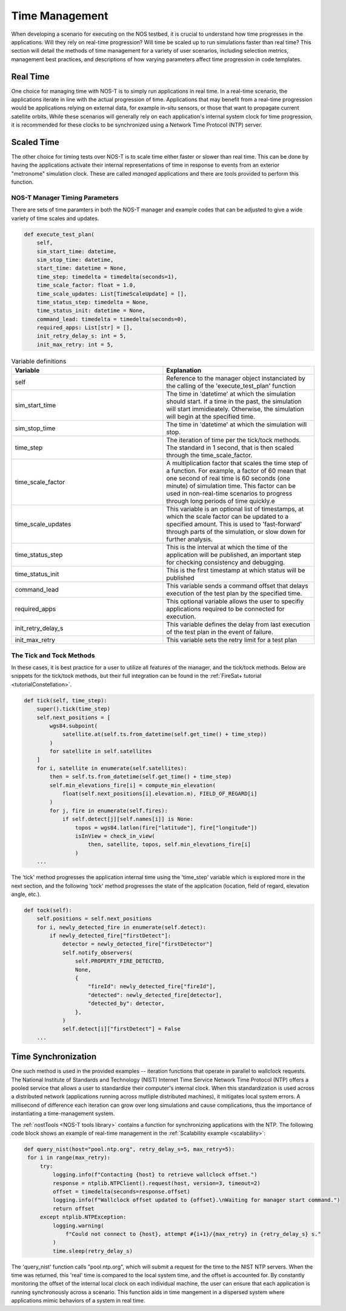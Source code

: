 .. _timeManagement:

Time Management
===============

When developing a scenario for executing on the NOS testbed, it is crucial to understand how time progresses in the applications. Will they rely on real-time progression? Will time be scaled up to run simulations faster than real time? This section will detail the methods of time management for a variety of user scenarios, including selection metrics, management best practices, and descriptions of how varying parameters affect time progression in code templates. 

Real Time
---------

One choice for managing time with NOS-T is to simply run applications in real time. In a real-time scenario, the applications iterate in line with the actual progression of time. Applications that may benefit from a real-time progression  would be applications relying on external data, for example in-situ sensors, or those that want to propagate current satellite orbits. While these scenarios will generally rely on each application's internal system clock for time progression, it is recommended for these clocks to be synchronized using a Network Time Protocol (NTP) server.

Scaled Time
-----------

The other choice for timing tests over NOS-T is to scale time either faster or slower than real time. This can be done by having the applications activate their internal representations of time in response to events from an exterior "metronome" simulation clock.  These are called *managed* applications and there are tools provided to perform this function. 


NOS-T Manager Timing Parameters 
^^^^^^^^^^^^^^^^^^^^^^^^^^^^^^^

There are sets of time paramters in both the NOS-T manager and example codes that can be adjusted to give a wide variety of time scales and updates. 

.. code-block:: python3

    def execute_test_plan(
        self,
        sim_start_time: datetime,
        sim_stop_time: datetime,
        start_time: datetime = None,
        time_step: timedelta = timedelta(seconds=1),
        time_scale_factor: float = 1.0,
        time_scale_updates: List[TimeScaleUpdate] = [],
        time_status_step: timedelta = None,
        time_status_init: datetime = None,
        command_lead: timedelta = timedelta(seconds=0),
        required_apps: List[str] = [],
        init_retry_delay_s: int = 5,
        init_max_retry: int = 5,


.. list-table:: Variable definitions
   :widths: 50 50
   :header-rows: 1

   * - Variable
     - Explanation
   * - self
     - Reference to the manager object instanciated by the calling of the 'execute_test_plan' function
   * - sim_start_time
     - The time in 'datetime' at which the simulation should start. If a time in the past, the simulation will start immidieately. Otherwise, the simulation will begin at the specified time.
   * - sim_stop_time
     - The time in 'datetime' at which the simulation will stop.
   * - time_step
     - The iteration of time per the tick/tock methods. The standard in 1 second, that is then scaled through the time_scale_factor.
   * - time_scale_factor
     - A multiplication factor that scales the time step of a function. For example, a factor of 60  mean that one second of real time is 60 seconds (one minute) of simulation time. This factor can be used in non-real-time scenarios to progress through long periods of time quickly.e
   * - time_scale_updates
     - This variable is an optional list of timestamps, at which the scale factor can be updated to a specified amount. This is used to 'fast-forward' through parts of the simulation, or slow down for further analysis.
   * - time_status_step
     - This is the interval at which the time of the application will be published, an important step for checking consistency and debugging.
   * - time_status_init
     - This is the first timestamp at which status will be published
   * - command_lead
     - This variable sends a command offset that delays execution of the test plan by the specified time.
   * - required_apps
     - This optional variable allows the user to specifiy applications required to be connected for execution.
   * - init_retry_delay_s
     - This variable defines the delay from last execution of the test plan in the event of failure.
   * - init_max_retry
     - This variable sets the retry limit for a test plan



The Tick and Tock Methods
^^^^^^^^^^^^^^^^^^^^^^^^^

In these cases, it is best practice for a user to utilize all features of the manager, and the tick/tock methods.
Below are snippets for the tick/tock methods, but their full integration can be found in the :ref:`FireSat+ tutorial <tutorialConstellation>`.


.. code-block:: python3

    def tick(self, time_step):
        super().tick(time_step)
        self.next_positions = [
            wgs84.subpoint(
                satellite.at(self.ts.from_datetime(self.get_time() + time_step))
            )
            for satellite in self.satellites
        ]
        for i, satellite in enumerate(self.satellites):
            then = self.ts.from_datetime(self.get_time() + time_step)
            self.min_elevations_fire[i] = compute_min_elevation(
                float(self.next_positions[i].elevation.m), FIELD_OF_REGARD[i]
            )
            for j, fire in enumerate(self.fires):
                if self.detect[j][self.names[i]] is None:
                    topos = wgs84.latlon(fire["latitude"], fire["longitude"])
                    isInView = check_in_view(
                        then, satellite, topos, self.min_elevations_fire[i]
                    )
        ...

The 'tick' method progresses the application internal time using the 'time_step' variable which is explored more in the next section, and the following 'tock' method progresses
the state of the application (location, field of regard, elevation angle, etc.). 

.. code-block:: python3

    def tock(self):
        self.positions = self.next_positions
        for i, newly_detected_fire in enumerate(self.detect):
            if newly_detected_fire["firstDetect"]:
                detector = newly_detected_fire["firstDetector"]
                self.notify_observers(
                    self.PROPERTY_FIRE_DETECTED,
                    None,
                    {
                        "fireId": newly_detected_fire["fireId"],
                        "detected": newly_detected_fire[detector],
                        "detected_by": detector,
                    },
                )
                self.detect[i]["firstDetect"] = False
        ...




Time Synchronization
--------------------

One such method is used in the provided examples -- iteration functions that operate in parallel to wallclock requests. The National Institute of Standards and Technology (NIST) Internet Time Service Network Time Protocol (NTP) offers a pooled service that allows 
a user to standardize their computer's internal clock. When this standardization is used across a distributed network (applications running across mutliple distributed machines), it mitigates local system errors. A millisecond of difference 
each iteration can grow over long simulations and cause complications, thus the importance of instantiating a time-management system.

The :ref:`nostTools <NOS-T tools library>` contains a function for synchronizing applications with the NTP. The following code block shows an example of real-time management in the :ref:`Scalability example <scalability>`:

.. code-block:: python3

   def query_nist(host="pool.ntp.org", retry_delay_s=5, max_retry=5):
    for i in range(max_retry):
        try:
            logging.info(f"Contacting {host} to retrieve wallclock offset.")
            response = ntplib.NTPClient().request(host, version=3, timeout=2)
            offset = timedelta(seconds=response.offset)
            logging.info(f"Wallclock offset updated to {offset}.\nWaiting for manager start command.")
            return offset
        except ntplib.NTPException:
            logging.warning(
                f"Could not connect to {host}, attempt #{i+1}/{max_retry} in {retry_delay_s} s."
            )
            time.sleep(retry_delay_s)

The 'query_nist' function calls "pool.ntp.org", which will submit a request for the time to the NIST NTP servers. When the time was returned, this 'real' time is compared to the local system time, and the offset is accounted for. 
By constantly monitoring the offset of the internal local clock on each individual machine, the user can ensure that each application is running synchronously across a scenario. This function aids in time mangement in a dispersed system where applications mimic behaviors of a system in real time.
 
